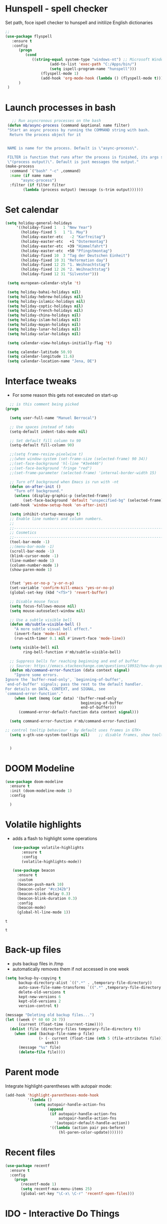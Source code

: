 #+STARTUP: overview

* Hunspell - spell checker
Set path, foce ispell checker to hunspell and initilize English dictionaries
#+begin_src emacs-lisp :tangle yes
;;
(use-package flyspell
   :ensure t
   :config
      (progn
         (cond
            ((string-equal system-type "windows-nt") ;; Microsoft Windows - install hunspell
                    (add-to-list 'exec-path "C:/Apps/bin/")
                    (setq ispell-program-name "hunspell")))
                (flyspell-mode 1)
                (add-hook 'org-mode-hook (lambda () (flyspell-mode t)))
      )
 )

#+end_src

#+RESULTS:
: t

* Launch processes in bash
#+BEGIN_SRC emacs-lisp
      ;; Run asyncronous processes on the bash
    (defun mb/async-process (command &optional name filter)
    "Start an async process by running the COMMAND string with bash.
     Return the process object for it


    NAME is name for the process. Default is \"async-process\".

    FILTER is function that runs after the process is finished, its args should be
    \"(process output)\". Default is just messages the output."
   (make-process
     :command `("bash" "-c" ,command)
     :name (if name name
	      "async-process")
     :filter (if filter filter
	       (lambda (process output) (message (s-trim output))))))
#+END_SRC
* Set calendar
#+BEGIN_SRC emacs-lisp
  (setq holiday-general-holidays
       '((holiday-fixed 1   1 "New Year")
         (holiday-fixed 5   1 "1. May")
         (holiday-easter-etc   -2 "Karfreitag")
         (holiday-easter-etc   +1 "Ostermontag")
         (holiday-easter-etc  +39 "Himmelfahrt")
         (holiday-easter-etc  +50 "Pfingstmontag")
         (holiday-fixed 10  3 "Tag der Deutschen Einheit")
         (holiday-fixed 10 31 "Reformation day")
         (holiday-fixed 12 25 "1. Weihnachtstag")
         (holiday-fixed 12 26 "2. Weihnachtstag")
         (holiday-fixed 12 31 "Silvester")))

   (setq european-calendar-style 't)

   (setq holiday-bahai-holidays nil)
   (setq holiday-hebrew-holidays nil)
   (setq holiday-islamic-holidays nil)
   (setq holiday-coptic-holidays nil)
   (setq holiday-french-holidays nil)
   (setq holiday-china-holidays nil)
   (setq holiday-islam-holidays nil)
   (setq holiday-mayan-holidays nil)
   (setq holiday-lunar-holidays nil)
   (setq holiday-solar-holidays nil)

   (setq calendar-view-holidays-initially-flag 't)

   (setq calendar-latitude 50.9)
   (setq calendar-longitude 11.6)
   (setq calendar-location-name "Jena, DE")
#+END_SRC

* Interface tweaks
- For some reason this gets not executed on start-up
#+BEGIN_SRC emacs-lisp
    ;; is this comment being picked
  (progn

    (setq user-full-name "Manuel Berrocal")

    ;; Use spaces instead of tabs
    (setq-default indent-tabs-mode nil)

    ;; Set default fill column to 90
    (setq-default fill-column 90)

    ;;(setq frame-resize-pixelwise t)
    ;;(when window-system (set-frame-size (selected-frame) 90 34))
    ;;(set-face-background 'hl-line "#3e4446")
    ;;(set-face-background 'fringe "red")
    ;;(set-frame-parameter (selected-frame) 'internal-border-width 15)

    ;; Turn off background when Emacs is run with -nt
    (defun on-after-init ()
      "Turn off background."
      (unless (display-graphic-p (selected-frame))
          (set-face-background 'default "unspecified-bg" (selected-frame))))
    (add-hook 'window-setup-hook 'on-after-init)

    (setq inhibit-startup-message t)
    ;; Enable line numbers and column numbers.
    ;;
    ;;----------------------------------------------------------------------------
    ;; Cosmetics
    ;;----------------------------------------------------------------------------
    (tool-bar-mode -1)
    ;;(menu-bar-mode -1)
    (scroll-bar-mode -1)
    (blink-cursor-mode -1)
    (line-number-mode 1)
    (column-number-mode 1)
    (show-paren-mode 1)


    (fset 'yes-or-no-p 'y-or-n-p)
    (set-variable 'confirm-kill-emacs 'yes-or-no-p)
    (global-set-key (kbd "<f5>") 'revert-buffer)

    ;; Disable mouse focus
    (setq focus-follows-mouse nil)
    (setq mouse-autoselect-window nil)

    ;; Use a subtle visible bell
    (defun mb/subtle-visible-bell ()
      "A more subtle visual bell effect."
      (invert-face 'mode-line)
      (run-with-timer 0.1 nil #'invert-face 'mode-line))

    (setq visible-bell nil
          ring-bell-function #'mb/subtle-visible-bell)

    ;; Suppress bells for reaching beginning and end of buffer
    ;; Source: https://emacs.stackexchange.com/questions/10932/how-do-you-disable-the-buffer-end-beginning-warnings-in-the-minibuffer/20039
    (defun mb/command-error-function (data context signal)
      "Ignore some errors.
  Ignore the `buffer-read-only', `beginning-of-buffer',
  `end-of-buffer' signals; pass the rest to the default handler.
  For details on DATA, CONTEXT, and SIGNAL, see
  `command-error-function'."
      (when (not (memq (car data) '(buffer-read-only
                                    beginning-of-buffer
                                    end-of-buffer)))
        (command-error-default-function data context signal)))

    (setq command-error-function #'mb/command-error-function)

  ;; control tooltip behaviour - by default uses frames in GTK+
    (setq x-gtk-use-system-tooltips nil)    ;; disable frames, show tooltips TTY bufer


    )
#+END_SRC

#+RESULTS:

* DOOM Modeline
  #+begin_src emacs-lisp :tangle yes
    (use-package doom-modeline
      :ensure t
      :init (doom-modeline-mode 1)
      :config

      )
  #+end_src

  #+RESULTS:

* Volatile highlights
- adds a flash to highlight some operations
  #+BEGIN_SRC emacs-lisp
    (use-package volatile-highlights
        :ensure t
        :config
        (volatile-highlights-mode))

    (use-package beacon
      :ensure t
      :custom
      (beacon-push-mark 10)
      (beacon-color "#cc342b")
      (beacon-blink-delay 0.3)
      (beacon-blink-duration 0.3)
      :config
      (beacon-mode)
      (global-hl-line-mode 1))
#+END_SRC

#+RESULTS:
: t

#+RESULTS:
: t

#+RESULTS:
: t

* Back-up files
- puts backup files in /tmp
- automatically removes them if not accessed in one week

#+begin_src emacs-lisp
(setq backup-by-copying t
      backup-directory-alist `((".*" . ,temporary-file-directory))
      auto-save-file-name-transforms `((".*" ,temporary-file-directory t))
      delete-old-versions t
      kept-new-versions 6
      kept-old-versions 2
      version-control t)

(message "Deleting old backup files...")
(let ((week (* 60 60 24 7))
      (current (float-time (current-time))))
  (dolist (file (directory-files temporary-file-directory t))
    (when (and (backup-file-name-p file)
               (> (- current (float-time (nth 5 (file-attributes file))))
                  week))
      (message "%s" file)
      (delete-file file))))
#+END_SRC

#+RESULTS:

* Parent mode
Integrate highlight-parentheses with autopair mode:
#+BEGIN_SRC emacs-lisp
  (add-hook 'highlight-parentheses-mode-hook
            '(lambda ()
               (setq autopair-handle-action-fns
                     (append
                      (if autopair-handle-action-fns
                          autopair-handle-action-fns
                        '(autopair-default-handle-action))
                      '((lambda (action pair pos-before)
                          (hl-paren-color-update)))))))
#+END_SRC
* Recent files
#+BEGIN_SRC emacs-lisp
(use-package recentf
  :ensure t
  :config
    (progn
       (recentf-mode 1)
       (setq recentf-max-menu-items 25)
       (global-set-key "\C-x\ \C-r" 'recentf-open-files)))

#+END_SRC

#+RESULTS:
: t

* IDO - Interactive Do Things
 - https://www.masteringemacs.org/article/introduction-to-ido-mode
#+BEGIN_SRC emacs-lisp
  (use-package ido
    :ensure t
    :config
    (setq ido-enable-flex-matching t)
    (ido-everywhere t)
    (ido-mode 1))
#+END_SRC

#+RESULTS:
: t

* try - evaluate package without installing it
 - M-x try <file.el or URL>
#+BEGIN_SRC emacs-lisp
(use-package try
	:ensure t)
#+END_SRC

#+RESULTS:

* which key
  Brings up some help
  #+BEGIN_SRC emacs-lisp
    (use-package which-key
          :ensure t
          :config
          (which-key-mode))
  #+END_SRC

  #+RESULTS:
  : t

* Autocompletion - using Company instead + Company box for icons on completion buffer
  #+BEGIN_SRC emacs-lisp

    (use-package posframe
      :ensure t
      :if window-system)


    (use-package company
      :ensure t
      :init
      (global-company-mode)
      :custom
      (company-idle-delay 0.5)
      :bind (("<backtab>" . company-complete-common-or-cycle))
      :config
      (setq company-dabbrev-other-buffers t
            company-dabbrev-code-other-buffers t)
      (setq company-minimum-prefix-length 2)
      (setq company-selection-wrap-around t)
      :hook ((text-mode . company-mode)
             (prog-mode . company-mode)))

    (use-package company-posframe
      :ensure t
      :if window-system
      :after company)

    (use-package company-box
      :ensure t
      :disabled
      :if (display-graphic-p)
      :defines company-box-icons-all-the-icons
      :hook (company-mode . company-box-mode)
      :custom
      (company-box-backends-colors nil)
      :config
      (with-no-warnings
        ;; Prettify icons
        (defun my-company-box-icons--elisp (candidate)
          (when (derived-mode-p 'emacs-lisp-mode)
            (let ((sym (intern candidate)))
              (cond ((fboundp sym) 'Function)
                    ((featurep sym) 'Module)
                    ((facep sym) 'Color)
                    ((boundp sym) 'Variable)
                    ((symbolp sym) 'Text)
                    (t . nil)))))
        (advice-add #'company-box-icons--elisp :override #'my-company-box-icons--elisp))

      (when (and (display-graphic-p)
                 (require 'all-the-icons nil t))
        (declare-function all-the-icons-faicon 'all-the-icons)
        (declare-function all-the-icons-material 'all-the-icons)
        (declare-function all-the-icons-octicon 'all-the-icons)
        (setq company-box-icons-all-the-icons
              `((Unknown . ,(all-the-icons-material "find_in_page" :height 0.8 :v-adjust -0.15))
                (Text . ,(all-the-icons-faicon "text-width" :height 0.8 :v-adjust -0.02))
                (Method . ,(all-the-icons-faicon "cube" :height 0.8 :v-adjust -0.02 :face 'all-the-icons-purple))
                (Function . ,(all-the-icons-faicon "cube" :height 0.8 :v-adjust -0.02 :face 'all-the-icons-purple))
                (Constructor . ,(all-the-icons-faicon "cube" :height 0.8 :v-adjust -0.02 :face 'all-the-icons-purple))
                (Field . ,(all-the-icons-octicon "tag" :height 0.85 :v-adjust 0 :face 'all-the-icons-lblue))
                (Variable . ,(all-the-icons-octicon "tag" :height 0.85 :v-adjust 0 :face 'all-the-icons-lblue))
                (Class . ,(all-the-icons-material "settings_input_component" :height 0.8 :v-adjust -0.15 :face 'all-the-icons-orange))
                (Interface . ,(all-the-icons-material "share" :height 0.8 :v-adjust -0.15 :face 'all-the-icons-lblue))
                (Module . ,(all-the-icons-material "view_module" :height 0.8 :v-adjust -0.15 :face 'all-the-icons-lblue))
                (Property . ,(all-the-icons-faicon "wrench" :height 0.8 :v-adjust -0.02))
                (Unit . ,(all-the-icons-material "settings_system_daydream" :height 0.8 :v-adjust -0.15))
                (Value . ,(all-the-icons-material "format_align_right" :height 0.8 :v-adjust -0.15 :face 'all-the-icons-lblue))
                (Enum . ,(all-the-icons-material "storage" :height 0.8 :v-adjust -0.15 :face 'all-the-icons-orange))
                (Keyword . ,(all-the-icons-material "filter_center_focus" :height 0.8 :v-adjust -0.15))
                (Snippet . ,(all-the-icons-material "format_align_center" :height 0.8 :v-adjust -0.15))
                (Color . ,(all-the-icons-material "palette" :height 0.8 :v-adjust -0.15))
                (File . ,(all-the-icons-faicon "file-o" :height 0.8 :v-adjust -0.02))
                (Reference . ,(all-the-icons-material "collections_bookmark" :height 0.8 :v-adjust -0.15))
                (Folder . ,(all-the-icons-faicon "folder-open" :height 0.8 :v-adjust -0.02))
                (EnumMember . ,(all-the-icons-material "format_align_right" :height 0.8 :v-adjust -0.15))
                (Constant . ,(all-the-icons-faicon "square-o" :height 0.8 :v-adjust -0.1))
                (Struct . ,(all-the-icons-material "settings_input_component" :height 0.8 :v-adjust -0.15 :face 'all-the-icons-orange))
                (Event . ,(all-the-icons-octicon "zap" :height 0.8 :v-adjust 0 :face 'all-the-icons-orange))
                (Operator . ,(all-the-icons-material "control_point" :height 0.8 :v-adjust -0.15))
                (TypeParameter . ,(all-the-icons-faicon "arrows" :height 0.8 :v-adjust -0.02))
                (Template . ,(all-the-icons-material "format_align_left" :height 0.8 :v-adjust -0.15)))
              company-box-icons-alist 'company-box-icons-all-the-icons)))

  #+END_SRC

  #+RESULTS:

* Org mode
  :PROPERTIES:
  :ID:       5fd8260c-6187-4b23-ba46-6c89e95c2135
  :END:
  - Org bullets makes things look pretty
  - Add Working week to the calendar and starting on Monday
  - org babel load languages
  - load flyspell for syntax check
  - check this [[https://github.com/yiufung/dot-emacs/blob/master/init.el][link]] to improve configuration
  #+BEGIN_SRC emacs-lisp
    (use-package org-bullets
      :ensure t
      :hook ((org-mode . org-bullets-mode)
             (org-mode . flyspell-mode)
             (org-mode . linum-mode)
             (org-mode . show-paren-mode))
      :config
      (progn

    ;;; add autocompletion
        (defun org-easy-template--completion-table (str pred action)
          (pcase action
            (`nil (try-completion  str org-structure-template-alist pred))
            (`t   (all-completions str org-structure-template-alist pred))))

        (defun org-easy-template--annotation-function (s)
          (format " -> %s" (cadr (assoc s org-structure-template-alist))))

        (defun org-easy-template-completion-function ()
          (when (looking-back "^[ \t]*<\\([^ \t]*\\)" (point-at-bol))
            (list
             (match-beginning 1) (point)
             'org-easy-template--completion-table
             :annotation-function 'org-easy-template--annotation-function
             :exclusive 'no)))

        (defun add-easy-templates-to-capf ()
          (add-hook 'completion-at-point-functions
                    'org-easy-template-completion-function nil t))

        (add-hook 'org-mode-hook #'add-easy-templates-to-capf)

        ;; configure the calendar
        (setq calendar-week-start-day 1)
        (setq calendar-intermonth-text
              '(propertize
                (format "%2d"
                        (car
                         (calendar-iso-from-absolute
                          (calendar-absolute-from-gregorian (list month day year)))))
                'font-lock-face 'font-lock-warning-face))

        (setq calendar-intermonth-header
              (propertize "Wk"                  ; or e.g. "KW" in Germany
                          'font-lock-face 'font-lock-keyword-face))
        )
      )
  #+END_SRC

  #+RESULTS:

** Highlight syntax in SRC blocks
  #+BEGIN_SRC emacs-lisp
    (setq org-plantuml-jar-path "/usr/share/plantuml/plantuml.jar")
    (org-babel-do-load-languages
      'org-babel-load-languages
      '((python .t)
        (R . t)
        (plantuml . t)
        (latex . t)
        (shell . t)
        (org . t)
        (emacs-lisp . t)))
  #+END_SRC

  #+RESULTS:
** PlantUML
#+BEGIN_SRC emacs-lisp
  (use-package plantuml-mode
    :ensure t
    :custom
    (plantuml-jar-path "/usr/share/plantuml/plantuml.jar"))


#+END_SRC

#+RESULTS:

* Org Roam
  :PROPERTIES:
  :ID:       99f8b018-caa9-49f3-9423-80da0201bde5
  :END:
#+begin_src emacs-lisp

  (use-package emacsql-sqlite
     :ensure t)

  (setq org-roam-v2-ack t)

  (use-package org-roam
     :ensure t
     :commands (org-roam-insert org-roam-find-file org-roam-switch-to-buffer org-roam)
     :hook (after-init . org-roam-mode)
     :bind (:map org-roam-mode-map
                (("C-c n l" . org-roam)
                 ("C-c n f" . org-roam-find-file)
                 ("C-c n g" . org-roam-graph)
                 ("C-c n r" . org-roam-db-build-cache)
                 ("C-c n b" . org-roam-switch-to-buffer)
                 ("C-c n i" . org-roam-insert)))
     :init
     (setq org-roam-directory (file-truename "~/org-roam")
           org-roam-db-gc-threshold most-positive-fixnum
           org-roam-graph-exclude-matcher "private"
           org-roam-tag-sources '(prop last-directory)
           org-id-link-to-org-use-id t)

     (add-to-list 'display-buffer-alist
               '(("\\*org-roam\\*"
                  (display-buffer-in-direction)
                  (direction . right)
                  (window-width . 0.33)
                  (window-height . fit-window-to-buffer))))

     :config
    (org-roam-setup)
    (setq org-roam-capture-templates
          '(("l" "lit" plain
             "%?"
             :if-new (file+head "lit/${slug}.org"
                                "#+title: ${title}\n")
             :unnarrowed t)
            ("w" "work" plain
             "%?"
             :if-new (file+head "work/${slug}.org"
                                "#+title: ${title}\n#+headline: ${title}\n#+filetags: \n")
             :unnarrowed t)
            ("c" "concept" plain
             "%?"
             :if-new (file+head "concepts/${slug}.org"
                                "#+title: ${title}\n#+headline: ${title}\n#+filetags: \n")
             :unnarrowed t)
            ("p" "private" plain
             "%?"
             :if-new (file+head "private/${slug}.org"
                                "#+title: ${title}\n")
             :unnarrowed t)))
    )


  ;; (use-package company-org-roam
  ;;   :ensure t
  ;;   :disabled
  ;;   ;; You may want to pin in case the version from stable.melpa.org is not working
  ;;   :pin melpa
  ;;   :config
  ;;   (push 'company-org-roam company-backends))

  (use-package
    deft
    :ensure t
    :after (org org-roam)
    :bind
    ("C-c n d" . deft)
    :custom
    (
      (setq deft-use-filter-string-for-filename t)
      (deft-default-extension "org")
      (deft-directory "~/org-roam")
      (deft-strip-summary-regexp ":PROPERTIES:\n\\(.+\n\\)+:END:\n")
      (deft-recursive t))
    )

#+end_src

#+RESULTS:
: deft

* Shell-toggle
  #+BEGIN_SRC emacs-lisp
    (use-package shell-toggle
      :ensure t
      :bind (("M-<f1>" . shell-toggle)
             ("C-<f1>" . shell-toggle-cd))
             )
  #+END_SRC

* Ace windows for easy window switching
  #+BEGIN_SRC emacs-lisp
  (use-package ace-window
  :ensure t
  :init
  (progn
    (global-set-key [remap other-window] 'ace-window)
    (custom-set-faces
     '(aw-leading-char-face
       ((t (:inherit ace-jump-face-foreground :height 3.0)))))
    ))
  #+END_SRC

  #+RESULTS:

* Popwin
  Don't let temporal buffers mess with layouts
#+BEGIN_SRC emacs-lisp
 (use-package popwin
   :ensure t
   :config
   (popwin-mode 1))
#+END_SRC

#+RESULTS:
: t

* Swiper / Ivy / Counsel / Posframe / Prescient

  - Ivy is an interface for completion in Emacs.
  - Swipper is an Ivy enhanced alternative to I-search
  - Counsel is a collection of Ivy enhanced versions of common Emacs commands
  - Posframe is an Ivy extension which lets ivy use post frame to show the
    candidate menu.
  - Prescient sorts choices in an intelligent way, remembers recent selections
    and putting those on top of the list.

  Swiper gives us a really efficient incremental search with regular expressions
  and Ivy / Counsel replace a lot of ido or helms completion functionality

   - [[https://oremacs.com/swiper][[[reference documentation]]]]
   - *C-M-j (ivy-immediate-done)* Exits with the current input instead of the
     current candidate (like other commands).  This is useful e.g. when you call
     find-file to create a new file, but the desired name matches an existing file.
     In that case, using C-j would select that existing file, which isn't
     what you want - use this command instead.
  #+BEGIN_SRC emacs-lisp

    (use-package flx
      :ensure t)

    (use-package counsel
      :ensure t
      :pin melpa
      :diminish
      :hook (ivy-mode . counsel-mode)
      :config
      (global-set-key (kbd "s-P") #'counsel-M-x)
      (global-set-key (kbd "s-f") #'counsel-grep-or-swiper)
      (setq counsel-rg-base-command "rg --vimgrep %s"))

    (use-package counsel-projectile
      :ensure t
      :pin melpa
      :config (counsel-projectile-mode +1)
      :bind (("C-c p SPC" . counsel-projectile))
      )

    (use-package ivy
      :ensure t
      :pin melpa
      :diminish
      :hook (after-init . ivy-mode)
      :config
      (setq ivy-display-style nil)
      (define-key ivy-minibuffer-map (kbd "RET") #'ivy-alt-done)
      (define-key ivy-minibuffer-map (kbd "<escape>") #'minibuffer-keyboard-quit)
      (setq ivy-use-selectable-prompt t)   ;; make prompt line selectagle
      (setq ivy-re-builders-alist
            '((counsel-rg . ivy--regex-plus)
              (counsel-projectile-rg . ivy--regex-plus)
              (counsel-ag . ivy--regex-plus)
              (counsel-projectile-ag . ivy--regex-plus)
              (swiper . ivy--regex-plus)
              (t . ivy--regex-fuzzy)))
      (setq ivy-use-virtual-buffers t
            ivy-count-format "(%d/%d) "
            ivy-initial-inputs-alist nil))

    (use-package swiper
      :ensure t
      :after ivy
      :diminish
    ;;  :custom-face (swiper-line-face ((t (:foreground "#ffffff" :background "#60648E"))))
      :config
      (setq swiper-action-recenter t)
      (setq swiper-goto-start-of-match t))


    (use-package ivy-posframe
      :ensure t
      :pin melpa
      :after ivy
      :config
      (setq ivy-posframe-display-functions-alist
          '((swiper          . ivy-posframe-display-at-point)
            (complete-symbol . ivy-posframe-display-at-point)
            (counsel-M-x     . ivy-posframe-display-at-window-bottom-left)
            (t               . ivy-posframe-display))
            ivy-posframe-height-alist '((t . 20))
            ivy-posframe-parameters '((internal-border-width . 5)))
      ;(setq ivy-posframe-width 120)
      (ivy-posframe-mode 1))

    (use-package ivy-rich
      :ensure t
      :after (ivy ivy-postframe)
      :pin melpa
      :preface
      (defun ivy-rich-switch-buffer-icon (candidate)
        (with-current-buffer
            (get-buffer candidate)
           (all-the-icons-icon-for-mode major-mode)))
       :init
      (setq ivy-rich-display-transformers-list ; max column width sum = (ivy-poframe-width - 1)
            '(ivy-switch-buffer
              (:columns
               ((ivy-rich-switch-buffer-icon (:width 2))
                (ivy-rich-candidate (:width 35))
                (ivy-rich-switch-buffer-project (:width 15 :face success))
                (ivy-rich-switch-buffer-major-mode (:width 13 :face warning)))
               :predicate
               #'(lambda (cand) (get-buffer cand)))
              counsel-M-x
              (:columns
               ((counsel-M-x-transformer (:width 35))
                (ivy-rich-counsel-function-docstring (:width 34 :face font-lock-doc-face))))
              counsel-describe-function
              (:columns
               ((counsel-describe-function-transformer (:width 35))
                (ivy-rich-counsel-function-docstring (:width 34 :face font-lock-doc-face))))
              counsel-describe-variable
              (:columns
               ((counsel-describe-variable-transformer (:width 35))
                (ivy-rich-counsel-variable-docstring (:width 34 :face font-lock-doc-face))))
              package-install
              (:columns
               ((ivy-rich-candidate (:width 25))
                (ivy-rich-package-version (:width 12 :face font-lock-comment-face))
                (ivy-rich-package-archive-summary (:width 7 :face font-lock-builtin-face))
                (ivy-rich-package-install-summary (:width 23 :face font-lock-doc-face))))))
      :config
      (ivy-rich-mode 1)
      ;(setcdr (assq t ivy-format-functions-alist) #'ivy-format-function-line)
      )

    (use-package projectile
      :ensure t
      ;;:delight '(:eval (concat " " (projectile-project-name)))
      :diminish
      :config
      (projectile-mode +1)
      (define-key projectile-mode-map (kbd "C-c p") #'projectile-command-map)
      (define-key projectile-mode-map (kbd "s-p") #'projectile-find-file) ; counsel
      (define-key projectile-mode-map (kbd "s-F") #'projectile-ripgrep) ; counsel
      (setq projectile-sort-order 'recentf
            projectile-indexing-method 'hybrid
            projectile-completion-system 'ivy))

    (use-package wgrep
      :ensure t
      :config
      (setq wgrep-enable-key (kbd "C-c C-w")) ; change to wgrep mode
      (setq wgrep-auto-save-buffer t))

    (use-package prescient
      :ensure t
      :config
      (setq prescient-filter-method '(literal regexp initialism fuzzy))
      (prescient-persist-mode +1))

    (use-package ivy-prescient
      :ensure t
      :after (prescient ivy)
      :config
      (setq ivy-prescient-sort-commands
            '(:not swiper counsel-grep ivy-switch-buffer))
      (setq ivy-prescient-retain-classic-highlighting t)
      (ivy-prescient-mode +1))

    (use-package company-prescient
      :ensure t
      :after (prescient company)
      :config (company-prescient-mode +1))

  #+END_SRC

  #+RESULTS:
  : t

** My config
#+BEGIN_SRC emacs-lisp
  (use-package counsel
  :ensure t
  )

  (use-package ivy
  :ensure t
  :diminish (ivy-mode)
  :bind (("C-x b" . ivy-switch-buffer))
  :config
  (ivy-mode 1)
  (setq ivy-use-virtual-buffers t)
  (setq ivy-display-style 'fancy))
  (define-key ivy-minibuffer-map (kbd "C-w") 'ivy-yank-word)

  (use-package swiper
  :ensure try
  :bind (("C-s" . swiper)
	 ("C-r" . swiper)
	 ("C-c C-r" . ivy-resume)
	 ("M-x" . counsel-M-x)
	 ("C-x C-f" . counsel-find-file))
  :config
  (progn
    (ivy-mode 1)
    (setq ivy-use-virtual-buffers t)
    (setq ivy-display-style 'fancy)
    (define-key read-expression-map (kbd "C-r") 'counsel-expression-history)
    ))
  #+END_SRC

  #+RESULTS:

* Avy - navigate by searching for a letter on the screen and jumping to it
  See https://github.com/abo-abo/avy for more info
  #+BEGIN_SRC emacs-lisp
  (use-package avy
  :ensure t
  :bind ("M-s" . avy-goto-word-1)) ;; changed from char as per jcs
  #+END_SRC

* PDF tools
#+BEGIN_SRC emacs-lisp
  (use-package pdf-tools
    :ensure t
    :config
    (pdf-tools-install))

  (use-package org-pdftools
    :ensure t)

#+END_SRC

#+RESULTS:

* Magit
#+BEGIN_SRC emacs-lisp

(use-package transient
  :ensure t)


(use-package magit
  :ensure t
  :commands magit-status
  :bind (("C-x g" . magit-status))
  :config
  (use-package git-commit
    :ensure t)
)


#+END_SRC

#+RESULTS:
: magit-status

* Themes
  - using doom-themes and doom-modeline
  - there is some issue switching between dark and bright modes
    + using default bright for better compatbility with windows terminal
#+BEGIN_SRC emacs-lisp

   (use-package nlinum-hl
      :ensure t)

   (add-to-list 'custom-theme-load-path "~/.emacs.d/themes/")

    (use-package mode-icons
      :ensure t
      :init (mode-icons-mode))

   (use-package doom-themes
      :ensure t
      :config
  ;;; Settings (defaults)
      (setq doom-themes-enable-bold t    ; if nil, bold is universally disabled
            doom-themes-enable-italic t  ; if nil, italics is universally disabled
            ;; doom-one specific settings
            doom-one-brighter-modeline nil
            doom-one-brighter-comments nil)
      (add-to-list 'custom-theme-load-path "~/.emacs.d/elpa/doom-themes-2.1.6/")
      ;; Load the theme (doom-one, doom-dark, etc.)
      (load-theme 'doom-one t)
     ;; by default doom nord does not provide different colot for line number
      (set-face-attribute 'line-number-current-line nil :background "#3B4252")
      (set-face-attribute 'line-number-current-line nil :foreground "#81A1C1")

      ;; Enable flashing mode-line on errors
      (doom-themes-visual-bell-config)

      ;; Enable custom neotree theme (all-the-icons must be installed!)
      (doom-themes-neotree-config)
      ;; or for treemacs users
      (setq doom-themes-treemacs-theme "doom-colors") ; use the colorful treemacs theme
      (doom-themes-treemacs-config)

      ;; brighten minibuffer when active
      ;; (add-hook 'minibuffer-setup-hook 'doom-brighten-minibuffer)

      ;; Corrects (and improves) org-mode's native fontification.
      (doom-themes-org-config)
      )

  #+END_SRC

  #+RESULTS:
  : t

* Web browsing
 - set EWW as default browser
 - see http://pragmaticemacs.com/emacs/to-eww-or-not-to-eww/ on how
   to customize to open external browser
 - google-this to google selected text
#+BEGIN_SRC emacs-lisp
  (use-package eww
    :ensure t
       :init
       (setq browse-url-browser-function 'eww-browse-url)
     )

 (use-package google-this
    :ensure t)
#+END_SRC

#+RESULTS:

* Pandoc mode
#+BEGIN_SRC emacs-lisp
(use-package pandoc-mode
   :ensure t
)
#+END_SRC

